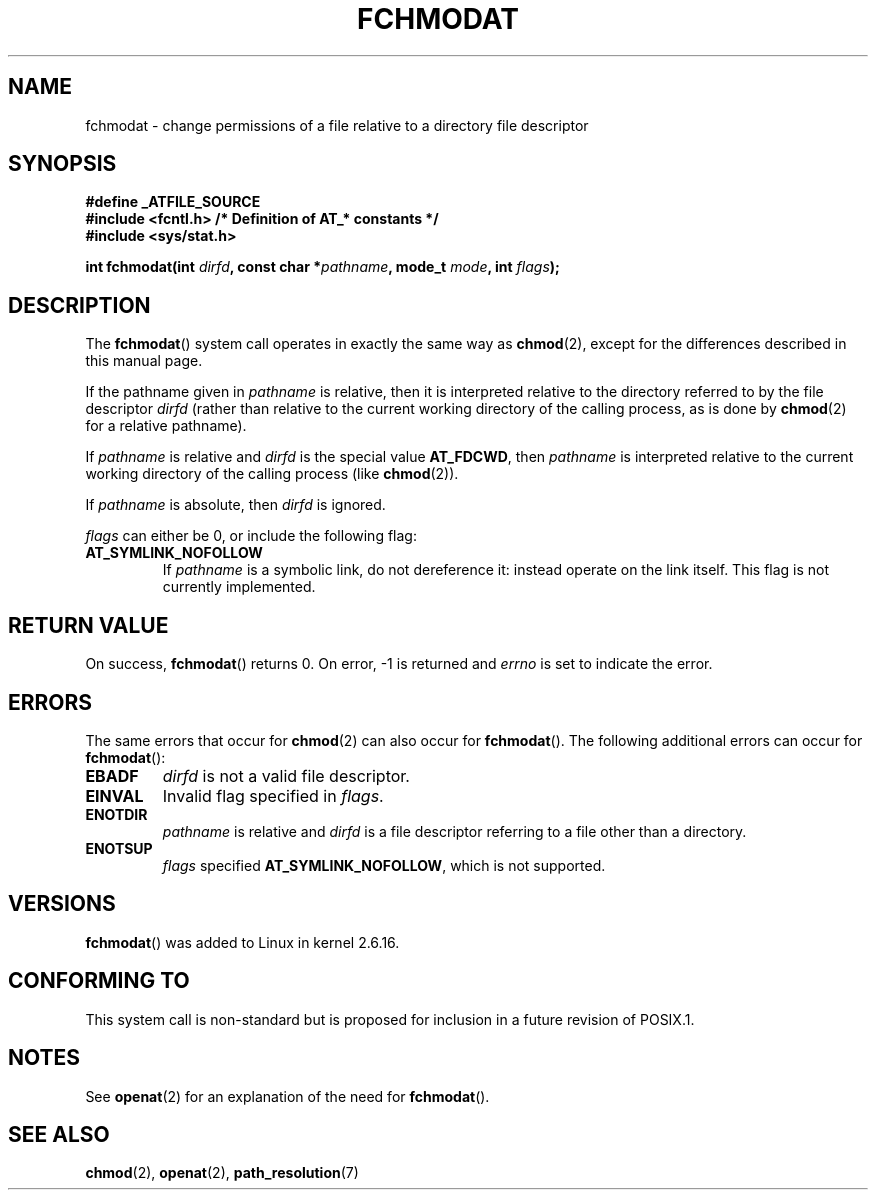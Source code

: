 .\" Hey Emacs! This file is -*- nroff -*- source.
.\"
.\" This manpage is Copyright (C) 2006, Michael Kerrisk
.\"
.\" Permission is granted to make and distribute verbatim copies of this
.\" manual provided the copyright notice and this permission notice are
.\" preserved on all copies.
.\"
.\" Permission is granted to copy and distribute modified versions of this
.\" manual under the conditions for verbatim copying, provided that the
.\" entire resulting derived work is distributed under the terms of a
.\" permission notice identical to this one.
.\"
.\" Since the Linux kernel and libraries are constantly changing, this
.\" manual page may be incorrect or out-of-date.  The author(s) assume no
.\" responsibility for errors or omissions, or for damages resulting from
.\" the use of the information contained herein.  The author(s) may not
.\" have taken the same level of care in the production of this manual,
.\" which is licensed free of charge, as they might when working
.\" professionally.
.\"
.\" Formatted or processed versions of this manual, if unaccompanied by
.\" the source, must acknowledge the copyright and authors of this work.
.\"
.\"
.TH FCHMODAT 2 2006-05-05 "Linux" "Linux Programmer's Manual"
.SH NAME
fchmodat \- change permissions of a file relative to a directory \
file descriptor
.SH SYNOPSIS
.nf
.B #define _ATFILE_SOURCE
.B #include <fcntl.h>           /* Definition of AT_* constants */
.B #include <sys/stat.h>
.sp
.BI "int fchmodat(int " dirfd ", const char *" pathname ", mode_t " \
mode ", int " flags );
.fi
.SH DESCRIPTION
The
.BR fchmodat ()
system call operates in exactly the same way as
.BR chmod (2),
except for the differences described in this manual page.

If the pathname given in
.I pathname
is relative, then it is interpreted relative to the directory
referred to by the file descriptor
.I dirfd
(rather than relative to the current working directory of
the calling process, as is done by
.BR chmod (2)
for a relative pathname).

If
.I pathname
is relative and
.I dirfd
is the special value
.BR AT_FDCWD ,
then
.I pathname
is interpreted relative to the current working
directory of the calling process (like
.BR chmod (2)).

If
.I pathname
is absolute, then
.I dirfd
is ignored.

.I flags
can either be 0, or include the following flag:
.TP
.B AT_SYMLINK_NOFOLLOW
If
.I pathname
is a symbolic link, do not dereference it:
instead operate on the link itself.
This flag is not currently implemented.
.SH "RETURN VALUE"
On success,
.BR fchmodat ()
returns 0.
On error, \-1 is returned and
.I errno
is set to indicate the error.
.SH ERRORS
The same errors that occur for
.BR chmod (2)
can also occur for
.BR fchmodat ().
The following additional errors can occur for
.BR fchmodat ():
.TP
.B EBADF
.I dirfd
is not a valid file descriptor.
.TP
.B EINVAL
Invalid flag specified in
.IR flags .
.TP
.B ENOTDIR
.I pathname
is relative and
.I dirfd
is a file descriptor referring to a file other than a directory.
.TP
.B ENOTSUP
.I flags
specified
.BR AT_SYMLINK_NOFOLLOW ,
which is not supported.
.SH VERSIONS
.BR fchmodat ()
was added to Linux in kernel 2.6.16.
.SH "CONFORMING TO"
This system call is non-standard but is proposed
for inclusion in a future revision of POSIX.1.
.SH NOTES
See
.BR openat (2)
for an explanation of the need for
.BR fchmodat ().
.SH "SEE ALSO"
.BR chmod (2),
.BR openat (2),
.BR path_resolution (7)
.\" .BR symlink (7)
